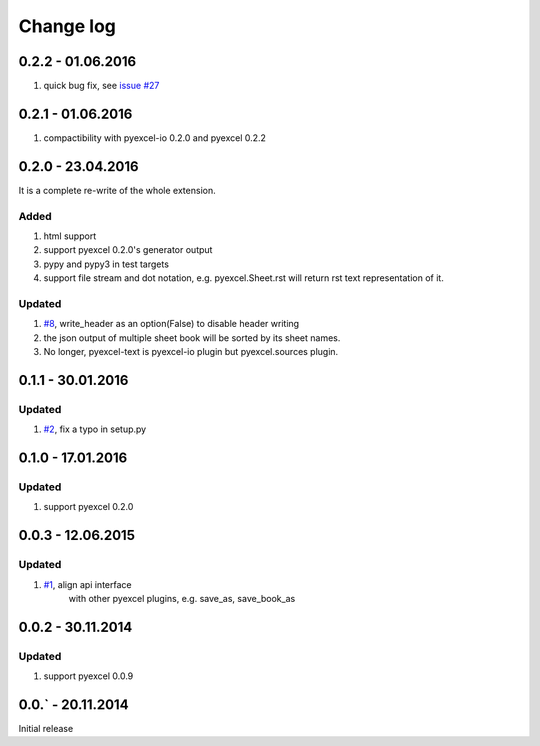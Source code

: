 Change log
================================================================================

0.2.2 - 01.06.2016
--------------------------------------------------------------------------------

#. quick bug fix, see `issue #27 <https://github.com/pyexcel/pyexcel-text/issues/27>`_

 
0.2.1 - 01.06.2016
--------------------------------------------------------------------------------

#. compactibility with pyexcel-io 0.2.0 and pyexcel 0.2.2


0.2.0 - 23.04.2016
--------------------------------------------------------------------------------

It is a complete re-write of the whole extension.

Added
++++++++++++++++++++++++++++++++++++++++++++++++++++++++++++++++++++++++++++++++

#. html support
#. support pyexcel 0.2.0's generator output
#. pypy and pypy3 in test targets
#. support file stream and dot notation, e.g. pyexcel.Sheet.rst will return rst text representation of it.

Updated
++++++++++++++++++++++++++++++++++++++++++++++++++++++++++++++++++++++++++++++++

#. `#8 <https://github.com/pyexcel/pyexcel-text/issues/8>`_, write_header as an option(False) to disable header writing
#. the json output of multiple sheet book will be sorted by its sheet names.
#. No longer, pyexcel-text is pyexcel-io plugin but pyexcel.sources plugin.

0.1.1 - 30.01.2016
--------------------------------------------------------------------------------

Updated
++++++++++++++++++++++++++++++++++++++++++++++++++++++++++++++++++++++++++++++++

#. `#2 <https://github.com/pyexcel/pyexcel-text/issues/2>`_, fix a typo in setup.py


0.1.0 - 17.01.2016
--------------------------------------------------------------------------------

Updated
++++++++++++++++++++++++++++++++++++++++++++++++++++++++++++++++++++++++++++++++

#. support pyexcel 0.2.0


0.0.3 - 12.06.2015
--------------------------------------------------------------------------------

Updated
++++++++++++++++++++++++++++++++++++++++++++++++++++++++++++++++++++++++++++++++

#. `#1 <https://github.com/pyexcel/pyexcel-text/issues/1>`_, align api interface
    with other pyexcel plugins, e.g. save_as, save_book_as

0.0.2 - 30.11.2014
--------------------------------------------------------------------------------

Updated
++++++++++++++++++++++++++++++++++++++++++++++++++++++++++++++++++++++++++++++++

#. support pyexcel 0.0.9


0.0.` - 20.11.2014
--------------------------------------------------------------------------------

Initial release



